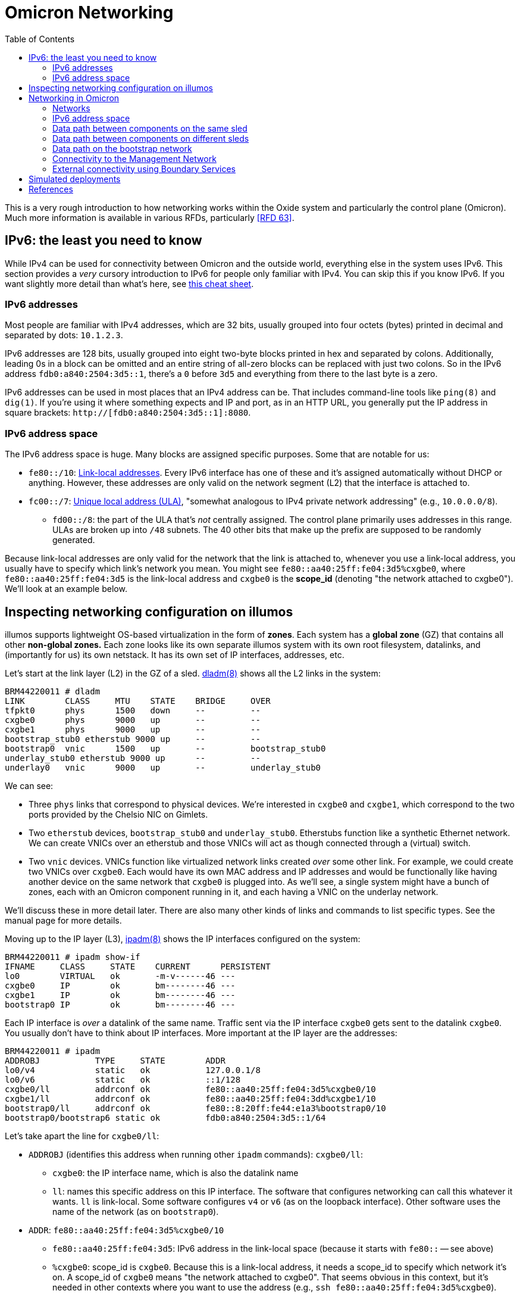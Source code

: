 :showtitle:
:toc: left
:icons: font

= Omicron Networking

This is a very rough introduction to how networking works within the Oxide system and particularly the control plane (Omicron).  Much more information is available in various RFDs, particularly <<rfd63>>.

== IPv6: the least you need to know

While IPv4 can be used for connectivity between Omicron and the outside world, everything else in the system uses IPv6.  This section provides a _very_ cursory introduction to IPv6 for people only familiar with IPv4.  You can skip this if you know IPv6.  If you want slightly more detail than what's here, see https://www.roesen.org/files/ipv6_cheat_sheet.pdf[this cheat sheet].

=== IPv6 addresses

Most people are familiar with IPv4 addresses, which are 32 bits, usually grouped into four octets (bytes) printed in decimal and separated by dots: `10.1.2.3`.

IPv6 addresses are 128 bits, usually grouped into eight two-byte blocks printed in hex and separated by colons.  Additionally, leading 0s in a block can be omitted and an entire string of all-zero blocks can be replaced with just two colons.  So in the IPv6 address `fdb0:a840:2504:3d5::1`, there's a `0` before `3d5` and everything from there to the last byte is a zero.

IPv6 addresses can be used in most places that an IPv4 address can be.  That includes command-line tools like `ping(8)` and `dig(1)`.  If you're using it where something expects and IP and port, as in an HTTP URL, you generally put the IP address in square brackets: `http://[fdb0:a840:2504:3d5::1]:8080`.

=== IPv6 address space

The IPv6 address space is huge.  Many blocks are assigned specific purposes.  Some that are notable for us:

* `fe80::/10`: https://en.wikipedia.org/wiki/Link-local_address[Link-local addresses].  Every IPv6 interface has one of these and it's assigned automatically without DHCP or anything.  However, these addresses are only valid on the network segment (L2) that the interface is attached to.
* `fc00::/7`: https://en.wikipedia.org/wiki/Unique_local_address[Unique local address (ULA)], "somewhat analogous to IPv4 private network addressing" (e.g., `10.0.0.0/8`).
** `fd00::/8`: the part of the ULA that's _not_ centrally assigned.  The control plane primarily uses addresses in this range.  ULAs are broken up into `/48` subnets.  The 40 other bits that make up the prefix are supposed to be randomly generated.

Because link-local addresses are only valid for the network that the link is attached to, whenever you use a link-local address, you usually have to specify which link's network you mean.  You might see `fe80::aa40:25ff:fe04:3d5%cxgbe0`, where `fe80::aa40:25ff:fe04:3d5` is the link-local address and `cxgbe0` is the **scope_id** (denoting "the network attached to cxgbe0").  We'll look at an example below.

== Inspecting networking configuration on illumos

illumos supports lightweight OS-based virtualization in the form of **zones**.  Each system has a **global zone** (GZ) that contains all other **non-global zones.**  Each zone looks like its own separate illumos system with its own root filesystem, datalinks, and (importantly for us) its own netstack.  It has its own set of IP interfaces, addresses, etc.

Let's start at the link layer (L2) in the GZ of a sled.  https://illumos.org/man/8/dladm[dladm(8)] shows all the L2 links in the system:

[source,console]
----
BRM44220011 # dladm
LINK        CLASS     MTU    STATE    BRIDGE     OVER
tfpkt0      phys      1500   down     --         --
cxgbe0      phys      9000   up       --         --
cxgbe1      phys      9000   up       --         --
bootstrap_stub0 etherstub 9000 up     --         --
bootstrap0  vnic      1500   up       --         bootstrap_stub0
underlay_stub0 etherstub 9000 up      --         --
underlay0   vnic      9000   up       --         underlay_stub0
----

We can see:

* Three `phys` links that correspond to physical devices.  We're interested in `cxgbe0` and `cxgbe1`, which correspond to the two ports provided by the Chelsio NIC on Gimlets.
* Two `etherstub` devices, `bootstrap_stub0` and `underlay_stub0`.  Etherstubs function like a synthetic Ethernet network.  We can create VNICs over an etherstub and those VNICs will act as though connected through a (virtual) switch.
* Two `vnic` devices.  VNICs function like virtualized network links created _over_ some other link.  For example, we could create two VNICs over `cxgbe0`.  Each would have its own MAC address and IP addresses and would be functionally like having another device on the same network that `cxgbe0` is plugged into.  As we'll see, a single system might have a bunch of zones, each with an Omicron component running in it, and each having a VNIC on the underlay network.

We'll discuss these in more detail later.  There are also many other kinds of links and commands to list specific types.  See the manual page for more details.

Moving up to the IP layer (L3), https://illumos.org/man/8/ipadm[ipadm(8)] shows the IP interfaces configured on the system:

[source,console]
----
BRM44220011 # ipadm show-if
IFNAME     CLASS     STATE    CURRENT      PERSISTENT
lo0        VIRTUAL   ok       -m-v------46 ---
cxgbe0     IP        ok       bm--------46 ---
cxgbe1     IP        ok       bm--------46 ---
bootstrap0 IP        ok       bm--------46 ---
----

Each IP interface is _over_ a datalink of the same name.  Traffic sent via the IP interface `cxgbe0` gets sent to the datalink `cxgbe0`.  You usually don't have to think about IP interfaces.  More important at the IP layer are the addresses:

[source,console]
----
BRM44220011 # ipadm
ADDROBJ           TYPE     STATE        ADDR
lo0/v4            static   ok           127.0.0.1/8
lo0/v6            static   ok           ::1/128
cxgbe0/ll         addrconf ok           fe80::aa40:25ff:fe04:3d5%cxgbe0/10
cxgbe1/ll         addrconf ok           fe80::aa40:25ff:fe04:3dd%cxgbe1/10
bootstrap0/ll     addrconf ok           fe80::8:20ff:fe44:e1a3%bootstrap0/10
bootstrap0/bootstrap6 static ok         fdb0:a840:2504:3d5::1/64
----

Let's take apart the line for `cxgbe0/ll`:

* `ADDROBJ` (identifies this address when running other `ipadm` commands): `cxgbe0/ll`:
** `cxgbe0`: the IP interface name, which is also the datalink name
** `ll`: names this specific address on this IP interface.  The software that configures networking can call this whatever it wants.  `ll` is link-local.  Some software configures `v4` or `v6` (as on the loopback interface).  Other software uses the name of the network (as on `bootstrap0`).
* `ADDR`: `fe80::aa40:25ff:fe04:3d5%cxgbe0/10`
** `fe80::aa40:25ff:fe04:3d5`: IPv6 address in the link-local space (because it starts with `fe80::` -- see above)
** `%cxgbe0`: scope_id is `cxgbe0`.  Because this is a link-local address, it needs a scope_id to specify which network it's on.  A scope_id of `cxgbe0` means "the network attached to cxgbe0".  That seems obvious in this context, but it's needed in other contexts where you want to use the address (e.g., `ssh fe80::aa40:25ff:fe04:3d5%cxgbe0`).
** `/10`: As with IPv4, addresses are often written with the netmask.  Here, the first 10 bits of the address identify the network.

The other big piece of networking configuration is the _routing table_, which you can see using `netstat -rn`:

[source,console]
----
# netstat -rn

Routing Table: IPv4
  Destination            Gateway          Flags  Ref     Use     Interface
-------------------- -------------------- ----- ----- ---------- ---------
127.0.0.1            127.0.0.1            UH        2         92 lo0

Routing Table: IPv6
  Destination/Mask            Gateway                   Flags Ref   Use    If
--------------------------- --------------------------- ----- --- ------- -----
::1                         ::1                         UH      2      14 lo0
fd00:1122:3344:104::/64     fe80::aa40:25ff:fe05:1c     UG      1       0 cxgbe0
fd00:1122:3344:104::/64     fe80::aa40:25ff:fe05:41c    UG      1       0 cxgbe1
fd00:1122:3344:105::/64     fe80::aa40:25ff:fe05:1c     UG      1       0 cxgbe0
fdb0:a840:2504:357::/64     fe80::aa40:25ff:fe05:1c     UG      1       0 cxgbe0
fd00:1122:3344:105::/64     fe80::aa40:25ff:fe05:41c    UG      1       0 cxgbe1
...
----

We'll talk about this more later.

Finally, if you're used to using `ifconfig` to look at this information, you can use that on illumos, too.  However, we prefer using `ipadm` for managing this and stick to it throughout this document.

== Networking in Omicron

=== Networks

We talk about a few major networks in a single-rack Oxide system:

* the **underlay network**.  This is the main network used by Omicron components like Nexus, internal/external DNS, CockroachDB, Sled Agents, Dendrite, and Management Gateway Service to talk to each other.  (See <<rfd61>>.)  Customer traffic is also encapsulated and sent between components on this network.
* the **bootstrap** network.  This network is used by bootstrap agents (part of the sled agent) to reach other bootstrap agents so that sleds can discover each other and form a trust quorum.  Once the trust quorum is established, sleds can unlock encrypted local storage and start the rest of the control plane, which enables the underlay network to be configured.
* the **management network**.  This is the network that service processors (SPs) and the technician ports on the Sidecars are connected to.  It's constrained, in part because the devices on it have limited capabilities (e.g., limited throughput, generally no TCP, etc.) and also because those devices are critical to the safety of the system (like keeping sleds from melting).  The only control plane component on this network is the Management Gateway Service (MGS).  See <<rfd210>> for more on MGS and the management network.
* the **external network** or **customer network**.  The Oxide system exposes services directly to customers: namely, external DNS (which serves as a directory for services provided by the rack) and the external API/web console.  The rack's NTP servers (not for external consumption) also connect to other NTP servers using this network.  All of these services use addresses on the customer's network.  This is the only network that can be IPv4.

```mermaid
graph RL

    net_external --- ExternalDns
    net_external --- Nexus
    net_external --- BoundaryNtp

    ExternalDns --- net_underlay
    Nexus --- net_underlay
    BoundaryNtp --- net_underlay
    InternalNtp --- net_underlay
    CockroachDB --- net_underlay
    InternalDns --- net_underlay
    Oximeter --- net_underlay
    Dendrite --- net_underlay
    Clickhouse --- net_underlay
    SledAgent --- net_underlay
    MGS --- net_underlay

    net_management --- MGS
    SPs --- net_management
    TechPorts --- net_management

    net_bootstrap --- SledAgent

    Custs --- net_external

    %% Labels are defined as needed at the end here to avoid changing the layout.
    Custs["Customer systems\n(outside the rack)"]
    ExternalDns["External DNS"]
    BoundaryNtp["Boundary NTP"]
    InternalNtp["Internal NTP"]
    InternalDns["Internal DNS"]
    SledAgent["Sled Agent"]
    MGS["Management Gateway Service"]
    SPs["Service Processors"]
    TechPorts["Technician Ports"]

    net_underlay["underlay network"]
    net_external["external network"]
    net_management["management network"]
    net_bootstrap["bootstrap network"]

    classDef network fill:#f96
    class net_external network
    class net_management network
    class net_underlay network
    class net_bootstrap network
```

Most of these components run in a dedicated non-global zone.  Sled Agent runs in the global zone because it needs to manage other zones and other resources that aren't available inside zones.  All components thus have their own netstack with their own datalinks, IPs, etc.

The terminology here is a simplification for various reasons.  There are really two management networks per rack (one per Sidecar).  There may be many external networks.  Most importantly, the "underlay network" is not one L2/L3 network.  In fact, each sled has its own subnet and L3 routing is used to pass traffic between sleds.  This is described in more detail below.

=== IPv6 address space

We divide our address space hierarchically:footnote:[This is covered in much more detail in <<rfd63>>.]

* each _availability zone_ (AZ) has its own IPv6 `/48` subnet.  Within this `/48`:
** the first `/56` in each AZ is reserved for rack-wide network services (notably, control plane internal DNS)
** each _rack_ has its own `/56` subnet.  Within each rack's subnet:
*** each _sled_ has its own `/64` subnet.

In our example deployment:

[source,text]
----
AZ subnet: fd00:1122:3344::/48
internal : fd00:1122:3344::1/56
    DNS 1: fd00:1122:3344::1/64
    DNS 2: fd00:1122:3344::2/64
    DNS 3: fd00:1122:3344::3/64
rack:      fd00:1122:3344::100/56
sleds:     fd00:1122:3344::101/64
           fd00:1122:3344::102/64
           fd00:1122:3344::103/64
	   ...
----

Note that `fd00` is part of the IPv6 ULA space (basically, private addressing) so we can use the exact same underlay network addresses for all racks in the world as long as we don't try to connect two racks together as a single control plane without resetting one of them first.

=== Data path between components on the same sled

This section assumes familiarity with how traffic flows in IP networks.  If you at least vaguely know what a "routing table" and ARP or NDP are, this should make sense.

Let's look at one sled in a (non-production) multi-sled deployment.  This sled is running a bunch of components, including "customer" zones, Nexus, and CockroachDB.  In the global zone we have a familiar set of IP addresses:

[source,console]
----
BRM44220005 # ipadm
ADDROBJ           TYPE     STATE        ADDR
lo0/v4            static   ok           127.0.0.1/8
lo0/v6            static   ok           ::1/128
cxgbe0/ll         addrconf ok           fe80::aa40:25ff:fe04:357%cxgbe0/10
cxgbe1/ll         addrconf ok           fe80::aa40:25ff:fe04:35f%cxgbe1/10
bootstrap0/ll     addrconf ok           fe80::8:20ff:fe1e:b320%bootstrap0/10
bootstrap0/bootstrap6 static ok         fdb0:a840:2504:357::1/64
underlay0/ll      addrconf ok           fe80::8:20ff:febe:31b9%underlay0/10
underlay0/sled6   static   ok           fd00:1122:3344:104::1/64
----

There are a whole lot more datalinks, though:

[source,console]
----
BRM44220005 # dladm
LINK        CLASS     MTU    STATE    BRIDGE     OVER
tfpkt0      phys      1500   down     --         --
cxgbe0      phys      9000   up       --         --
cxgbe1      phys      9000   up       --         --
bootstrap_stub0 etherstub 9000 up     --         --
bootstrap0  vnic      1500   up       --         bootstrap_stub0
underlay_stub0 etherstub 9000 up      --         --
underlay0   vnic      9000   up       --         underlay_stub0
oxControlService0 vnic 9000  up       --         underlay_stub0
oxControlService1 vnic 9000  up       --         underlay_stub0
oxControlService2 vnic 9000  up       --         underlay_stub0
oxControlService3 vnic 9000  up       --         underlay_stub0
oxControlService4 vnic 9000  up       --         underlay_stub0
oxControlService5 vnic 9000  up       --         underlay_stub0
oxControlService6 vnic 9000  up       --         underlay_stub0
oxControlService7 vnic 9000  up       --         underlay_stub0
oxControlService8 vnic 9000  up       --         underlay_stub0
oxControlService9 vnic 9000  up       --         underlay_stub0
oxControlService10 vnic 9000 up       --         underlay_stub0
oxControlService11 vnic 9000 up       --         underlay_stub0
opte0       misc      1500   up       --         --
vopte0      vnic      1500   up       --         opte0
oxControlService12 vnic 9000 up       --         underlay_stub0
opte1       misc      1500   up       --         --
vopte1      vnic      1500   up       --         opte1
oxControlInstance0 vnic 9000 up       --         underlay_stub0
opte2       misc      1500   up       --         --
vopte2      vnic      1500   up       --         opte2
oxControlInstance1 vnic 9000 up       --         underlay_stub0
opte3       misc      1500   up       --         --
vopte3      vnic      1500   up       --         opte3
oxControlInstance2 vnic 9000 up       --         underlay_stub0
opte4       misc      1500   up       --         --
vopte4      vnic      1500   up       --         opte4
oxControlInstance3 vnic 9000 up       --         underlay_stub0
opte5       misc      1500   up       --         --
vopte5      vnic      1500   up       --         opte5
oxControlInstance4 vnic 9000 up       --         underlay_stub0
opte6       misc      1500   up       --         --
vopte6      vnic      1500   up       --         opte6
oxControlInstance5 vnic 9000 up       --         underlay_stub0
opte7       misc      1500   up       --         --
vopte7      vnic      1500   up       --         opte7
oxControlInstance6 vnic 9000 up       --         underlay_stub0
oxControlInstance7 vnic 9000 up       --         underlay_stub0
----

We talked about the cxgbe interfaces before.  From `ipadm` above we see that these just have the standard link-local addresses.

Now it's time to talk about the etherstubs `underlay_stub0` and `bootstrap_stub0`.  These are used to provide the underlay and bootstrap networks _on this sled_.  The global zone has one VNIC over each of these etherstubs, called `underlay0` and `bootstrap0`, respectively.  These have the usual link-local addresses _and_ addresses on the underlay network: `fd00:1122:3344:104::1/64` and `fdb0:a840:2504:357::1/64`.  These are thus the sled's addresses on these two networks.  And so this _sled agent_'s address on the underlay network is `fd00:1122:3344:104::1`.

More generally, the `fd00` addresses are underlay addresses and `fdb0` addresses are bootstrap addresses.

What else is on the underlay network?  Well, all the VNICs we saw above.  We can filter those with `dladm`:

[source,console]
----
BRM44220005 # dladm show-vnic --link underlay_stub0
LINK         OVER         SPEED    MACADDRESS        MACADDRTYPE         VID
underlay0    underlay_stub0 0      2:8:20:be:31:b9   random              0
oxControlService0 underlay_stub0 0 2:8:20:b9:98:de   random              0
oxControlService1 underlay_stub0 0 2:8:20:15:28:cd   random              0
oxControlService2 underlay_stub0 0 2:8:20:24:51:16   random              0
oxControlService3 underlay_stub0 0 2:8:20:4f:f3:f8   random              0
oxControlService4 underlay_stub0 0 2:8:20:9f:86:5f   random              0
oxControlService5 underlay_stub0 0 2:8:20:e5:b6:b4   random              0
oxControlService6 underlay_stub0 0 2:8:20:49:46:94   random              0
oxControlService7 underlay_stub0 0 2:8:20:3a:ce:18   random              0
oxControlService8 underlay_stub0 0 2:8:20:89:fe:f0   random              0
oxControlService9 underlay_stub0 0 2:8:20:80:ea:e0   random              0
oxControlService10 underlay_stub0 0 2:8:20:e:25:56   random              0
oxControlService11 underlay_stub0 0 2:8:20:4f:3e:d5  random              0
oxControlService12 underlay_stub0 0 2:8:20:57:0:a9   random              0
oxControlInstance0 underlay_stub0 0 2:8:20:8:ad:5d   random              0
oxControlInstance1 underlay_stub0 0 2:8:20:c6:45:43  random              0
oxControlInstance2 underlay_stub0 0 2:8:20:5:1e:b3   random              0
oxControlInstance3 underlay_stub0 0 2:8:20:a3:a9:b7  random              0
oxControlInstance4 underlay_stub0 0 2:8:20:ec:25:f9  random              0
oxControlInstance5 underlay_stub0 0 2:8:20:8c:12:c2  random              0
oxControlInstance6 underlay_stub0 0 2:8:20:58:f2:54  random              0
oxControlInstance7 underlay_stub0 0 2:8:20:32:ba:8d  random              0
----

We can group these into:

* `underlay0`: the global zone VNIC that we just talked about.  This is how the global zone (and sled agent) has an address on the underlay network.
* `oxControlServiceN`: these VNICs are handed to non-global zones running control plane components.  They have no IP interfaces in the _global_ zone but we'll see them in the non-global zones below.
* `oxControlInstanceN`: these VNICs are handed to non-global zones running customer instances.

Let's dig into a control plane component on this system.  (You can list all zones with `zoneadm list -c`.)

[source,console]
----
BRM44220005 # zlogin oxz_cockroachdb_7804178a-2ce6-4e8e-8681-2567da10963a
[Connected to zone 'oxz_cockroachdb_7804178a-2ce6-4e8e-8681-2567da10963a' pts/3]
Last login: Fri Jul 21 00:09:43 on pts/3
The illumos Project     helios-2.0.22095        July 2023

root@oxz_cockroachdb_7804178a-2ce6-4e8e-8681-2567da10963a:~# dladm
LINK        CLASS     MTU    STATE    BRIDGE     OVER
oxControlService1 vnic 9000  up       --         ?

root@oxz_cockroachdb_7804178a-2ce6-4e8e-8681-2567da10963a:~# ipadm
ADDROBJ           TYPE     STATE        ADDR
lo0/v4            static   ok           127.0.0.1/8
lo0/v6            static   ok           ::1/128
oxControlService1/ll addrconf ok        fe80::8:20ff:fe15:28cd%oxControlService1/10
oxControlService1/omicron6 static ok    fd00:1122:3344:104::3/64
----

Here we see that the CockroachDB zone has `oxControlService1`, which we saw from the global zone `dladm` output is over `underlay_stub0`.  So this VNIC is on the underlay network.  (More precisely, it's attached to this sled's L2/L3 segment that's part of the broader underlay network.)  The corresponding IP interface has the usual link-local address plus an address we can recognize as on the underlay network (because it starts with `fd00`).

If we log into a Nexus zone instead, we see a different link and address:

[source,console]
----
BRM44220005 # zlogin oxz_nexus_c4c40c19-60de-4c8b-b201-2a367d8aa322
[Connected to zone 'oxz_nexus_c4c40c19-60de-4c8b-b201-2a367d8aa322' pts/3]
Last login: Thu Jul 20 10:32:03 on pts/3
The illumos Project     helios-2.0.22095        July 2023

root@oxz_nexus_c4c40c19-60de-4c8b-b201-2a367d8aa322:~# dladm
LINK        CLASS     MTU    STATE    BRIDGE     OVER
vopte0      vnic      1500   up       --         ?
oxControlService12 vnic 9000 up       --         ?

root@oxz_nexus_c4c40c19-60de-4c8b-b201-2a367d8aa322:~# ipadm
ADDROBJ           TYPE     STATE        ADDR
lo0/v4            static   ok           127.0.0.1/8
vopte0/public     dhcp     ok           172.30.2.6/32
lo0/v6            static   ok           ::1/128
oxControlService12/ll addrconf ok       fe80::8:20ff:fe57:a9%oxControlService12/10
oxControlService12/omicron6 static ok   fd00:1122:3344:104::4/64
----

The Nexus zone got `oxControlService12` with `fd00:1122:3344:104::4`.  (These ids are sequentially assigned by Sled Agent when creating the zones.  They have no particular meaning.  They just need to be unique across the whole system.)  `vopte0` will be explained later when we talk about <<_external_connectivity_using_boundary_services>>.

So if this Nexus zone connects to the CockroachDB zone on the same sled, how does traffic get there?  For this, we use the routing table.  Nexus is `fd00:1122:3344:104::4` and will be trying to reach `fd00:1122:3344:104::22`.  It does work:

[source,console]
----
root@oxz_nexus_c4c40c19-60de-4c8b-b201-2a367d8aa322:~# ping fd00:1122:3344:104::22
fd00:1122:3344:104::22 is alive
----

Because the Nexus zone's `oxControlService12` VNIC is over the same etherstub as the CockroachDB zone's `oxControlService1` VNIC, they are logically on the same L2 segment.  IPv6 uses NDP (very roughly analogous to IPv4's ARP) to find hosts on the same segment.  We can print known NDP neighbors:

[source,console]
----
root@oxz_nexus_c4c40c19-60de-4c8b-b201-2a367d8aa322:~# ndp -a

Net to Media Table: IPv6
 If   Physical Address    Type      State      Destination/Mask
----- -----------------  ------- ------------ ---------------------------
oxControlService12 02:08:20:be:31:b9  dynamic REACHABLE    fd00:1122:3344:104::1      
oxControlService12 33:33:00:00:00:01  other   REACHABLE    ff02::1                    
oxControlService12 33:33:00:00:00:02  other   REACHABLE    ff02::2                    
oxControlService12 33:33:00:01:00:02  other   REACHABLE    ff02::1:2                  
oxControlService12 33:33:ff:00:00:04  other   REACHABLE    ff02::1:ff00:4             
oxControlService12 02:08:20:57:00:a9  local   REACHABLE    fd00:1122:3344:104::4      
oxControlService12 33:33:00:00:00:16  other   REACHABLE    ff02::16                   
oxControlService12 02:08:20:08:ad:5d  dynamic REACHABLE    fd00:1122:3344:104::22     
oxControlService12 02:08:20:c6:45:43  dynamic REACHABLE    fd00:1122:3344:104::23     
oxControlService12 02:08:20:05:1e:b3  dynamic REACHABLE    fd00:1122:3344:104::24     
oxControlService12 02:08:20:a3:a9:b7  dynamic REACHABLE    fd00:1122:3344:104::25     
oxControlService12 02:08:20:ec:25:f9  dynamic REACHABLE    fd00:1122:3344:104::26     
oxControlService12 02:08:20:8c:12:c2  dynamic REACHABLE    fd00:1122:3344:104::27     
oxControlService12 02:08:20:58:f2:54  dynamic REACHABLE    fd00:1122:3344:104::29     
oxControlService12 02:08:20:32:ba:8d  dynamic REACHABLE    fd00:1122:3344:104::2a     
oxControlService12 02:08:20:57:00:a9  local   REACHABLE    fe80::8:20ff:fe57:a9       
oxControlService12 33:33:ff:57:00:a9  other   REACHABLE    ff02::1:ff57:a9            
----

We see that `fd00:1122:3344:104::22` is there with MAC address `02:08:20:08:ad:5d`.  So Nexus can send packets directly to `fd00:1122:3344:104::22`.  The L2 frame will have MAC addr `fd00:1122:3344:104::22`.  Where will it go?  Let's see the routing table:

[source,console]
----
root@oxz_nexus_c4c40c19-60de-4c8b-b201-2a367d8aa322:~# netstat -rn -f inet6

Routing Table: IPv6
  Destination/Mask            Gateway                   Flags Ref   Use    If
--------------------------- --------------------------- ----- --- ------- -----
::1                         ::1                         UH      2       0 lo0
fd00:1122:3344:104::/64     fd00:1122:3344:104::4       U      11    2386 oxControlService12
fe80::/10                   fe80::8:20ff:fe57:a9        U       2       0 oxControlService12
default                     fd00:1122:3344:104::1       UG     13  210937
----

Traffic aimed at `fd00:1122:3344:104::22` will match the rule for `fd00:1122:3344:104::/64`.  The fact that the gateway address is in this zone and there's an interface in the rule (`oxControlService12`) means that we're directly connected to hosts in this prefix and traffic is sent directly out the `oxControlService12` VNIC.  The packet reaches the etherstub, which acts as a virtual switch and so knows that MAC `02:08:20:08:ad:5d` is on `oxControlService1` and delivers it to that VNIC -- in the CockroachDB zone.  Hooray!

We can summarize the underlay networking configuration on a typical sled like this:

```mermaid
graph TD;
    Sidecar0
    Sidecar1
    cxgbe0["cxgbe0 (phys)"]
    cxgbe1["cxgbe1 (phys)"]
    cxgbe0-- "backplane" --- Sidecar0
    cxgbe1-- "backplane"  --- Sidecar1
    cxgbe0_ip["cxgbe0 (IP, GZ)\naddresses:\nLL: fe80::..."]
    cxgbe1_ip["cxgbe1 (IP, GZ)\naddresses:\nLL: fe80::..."]
    cxgbe0_ip --- cxgbe0
    cxgbe1_ip --- cxgbe1

    underlay0["underlay0 (VNIC, GZ)"]
    underlay0_ip["underlay0 (IP, GZ)\naddresses:\nLL: fe80::..."]

    subgraph cpzone["Every control plane zone"]
        oxControlServiceN["oxControlServiceN (VNIC)"]
        oxControlServiceN_ip["oxControlServiceN (IP)\naddresses:\nLL: fe80::...\nomicron6: «underlay address»\n"]
        oxControlServiceN_ip --- oxControlServiceN
    end

    underlay0_ip --- underlay0
    underlay0 --- underlay_stub0
    oxControlServiceN --- underlay_stub0
    underlay_stub0["underlay_stub0\n(etherstub)"]
```

=== Data path between components on different sleds

Here are the addresses on another sled's global zone:

[source,console]
----
BRM42220009 # ipadm
ADDROBJ           TYPE     STATE        ADDR
lo0/v4            static   ok           127.0.0.1/8
lo0/v6            static   ok           ::1/128
cxgbe0/ll         addrconf ok           fe80::aa40:25ff:fe04:3d4%cxgbe0/10
cxgbe1/ll         addrconf ok           fe80::aa40:25ff:fe04:3dc%cxgbe1/10
bootstrap0/ll     addrconf ok           fe80::8:20ff:fefe:7054%bootstrap0/10
bootstrap0/bootstrap6 static ok         fdb0:a840:2504:3d4::1/64
underlay0/ll      addrconf ok           fe80::8:20ff:fea3:598c%underlay0/10
underlay0/sled6   static   ok           fd00:1122:3344:102::1/64
----

It has a control plane zone for Oximeter with these addresses:

[source,console]
----
root@oxz_oximeter_0744c3b0-0b1b-4df5-b1dc-198440324216:~# ipadm
ADDROBJ           TYPE     STATE        ADDR
lo0/v4            static   ok           127.0.0.1/8
lo0/v6            static   ok           ::1/128
oxControlService9/ll addrconf ok        fe80::8:20ff:feae:86a9%oxControlService9/10
oxControlService9/omicron6 static ok    fd00:1122:3344:102::4/64
----

The underlay address here is `fd00:1122:3344:102::4`.  Note that it's on a different subnet than the Nexus on our first system.  (The network for `fd00:1122:3344:102::4/64` is just `fd00:1122:3344:102::/64`.  The nexus zone is at `fd00:1122:3344:104::4/64`, whose network is `fd00:1122:3344:104::0/64`.)  How can the Nexus zone reach this Oximeter?  Let's look at the routing table again:

[source,console]
----
root@oxz_nexus_c4c40c19-60de-4c8b-b201-2a367d8aa322:~# netstat -rn -f inet6

Routing Table: IPv6
  Destination/Mask            Gateway                   Flags Ref   Use    If
--------------------------- --------------------------- ----- --- ------- -----
::1                         ::1                         UH      2       0 lo0
fd00:1122:3344:104::/64     fd00:1122:3344:104::4       U      11    2386 oxControlService12
fe80::/10                   fe80::8:20ff:fe57:a9        U       2       0 oxControlService12
default                     fd00:1122:3344:104::1       UG     13  210937
----

The only matching route here is the default route using a gateway of `fd00:1122:3344:104::1`.  That's the underlay address of the GZ on the same sled as the Nexus.  So Nexus sends this packet to the global zone.  The global zone has IP forwarding enabled.  Where will _it_ send the packet?  Now we come back to the GZ's routing table:

[source,console]
----
BRM44220005 # netstat -rn -f inet6

Routing Table: IPv6
  Destination/Mask            Gateway                   Flags Ref   Use    If
--------------------------- --------------------------- ----- --- ------- -----
::1                         ::1                         UH      2    3104 lo0
fd00:1122:3344:104::/64     fd00:1122:3344:104::1       U      22 228398263 underlay0
fd00:1122:3344:105::/64     fe80::aa40:25ff:fe05:c      UG      2  133720 cxgbe0
fd00:1122:3344:105::/64     fe80::aa40:25ff:fe05:40c    UG      2      47 cxgbe1
fdb0:a840:2504:195::/64     fe80::aa40:25ff:fe05:40c    UG      2   12820 cxgbe1
fdb0:a840:2504:357::/64     fdb0:a840:2504:357::1       U       3     126 bootstrap0
fdb0:a840:2504:3d4::/64     fe80::aa40:25ff:fe05:c      UG      1       0 cxgbe0
fdb0:a840:2504:354::/64     fe80::aa40:25ff:fe05:c      UG      1       0 cxgbe0
fd00:1122:3344:106::/64     fe80::aa40:25ff:fe05:c      UG      2 3781628 cxgbe0
fd00:1122:3344:106::/64     fe80::aa40:25ff:fe05:40c    UG      2 18678270 cxgbe1
fdb0:a840:2504:354::/64     fe80::aa40:25ff:fe05:40c    UG      1       0 cxgbe1
fdb0:a840:2504:3d4::/64     fe80::aa40:25ff:fe05:40c    UG      1       0 cxgbe1
fdb0:a840:2504:3d5::/64     fe80::aa40:25ff:fe05:c      UG      1       0 cxgbe0
fd00:1122:3344:107::/64     fe80::aa40:25ff:fe05:40c    UG      2 75590674 cxgbe1
fdb0:a840:2504:3d5::/64     fe80::aa40:25ff:fe05:40c    UG      1       0 cxgbe1
fdb0:a840:2504:352::/64     fe80::aa40:25ff:fe05:c      UG      2     640 cxgbe0
fd00:1122:3344:1::/64       fe80::aa40:25ff:fe05:c      UG      2    2401 cxgbe0
fd00:1122:3344:1::/64       fe80::aa40:25ff:fe05:40c    UG      2      51 cxgbe1
fdb0:a840:2504:352::/64     fe80::aa40:25ff:fe05:40c    UG      2   11090 cxgbe1
fd00:99::/64                fe80::aa40:25ff:fe05:c      UG      1       0 cxgbe0
fdb0:a840:2504:1d1::/64     fe80::aa40:25ff:fe05:c      UG      1       0 cxgbe0
fdb0:a840:2504:393::/64     fe80::aa40:25ff:fe05:c      UG      1       0 cxgbe0
fdb0:a840:2504:191::/64     fe80::aa40:25ff:fe05:c      UG      1       0 cxgbe0
fdb0:a840:2504:353::/64     fe80::aa40:25ff:fe05:c      UG      1       0 cxgbe0
fd00:1122:3344:101::/64     fe80::aa40:25ff:fe05:c      UG      2  634578 cxgbe0
fd00:99::/64                fe80::aa40:25ff:fe05:40c    UG      1       0 cxgbe1
fd00:1122:3344:101::/64     fe80::aa40:25ff:fe05:40c    UG      2 14094545 cxgbe1
fdb0:a840:2504:1d1::/64     fe80::aa40:25ff:fe05:40c    UG      1       0 cxgbe1
fdb0:a840:2504:353::/64     fe80::aa40:25ff:fe05:40c    UG      1       0 cxgbe1
fdb0:a840:2504:393::/64     fe80::aa40:25ff:fe05:40c    UG      1       0 cxgbe1
fdb0:a840:2504:191::/64     fe80::aa40:25ff:fe05:40c    UG      1       0 cxgbe1
fdb0:a840:2504:192::/64     fe80::aa40:25ff:fe05:c      UG      1       0 cxgbe0
fd00:1122:3344:102::/64     fe80::aa40:25ff:fe05:c      UG      2 6241451 cxgbe0
fd00:1122:3344:3::/64       fe80::aa40:25ff:fe05:c      UG      2    2401 cxgbe0
fd00:1122:3344:3::/64       fe80::aa40:25ff:fe05:40c    UG      2   13358 cxgbe1
fd00:1122:3344:102::/64     fe80::aa40:25ff:fe05:40c    UG      2   12352 cxgbe1
fdb0:a840:2504:192::/64     fe80::aa40:25ff:fe05:40c    UG      1       0 cxgbe1
fd00:1122:3344:2::/64       fe80::aa40:25ff:fe05:c      UG      2    2401 cxgbe0
fd00:1122:3344:103::/64     fe80::aa40:25ff:fe05:c      UG      2 19157172 cxgbe0
fd00:1122:3344:2::/64       fe80::aa40:25ff:fe05:40c    UG      2      38 cxgbe1
fd00:1122:3344:103::/64     fe80::aa40:25ff:fe05:40c    UG      2   32969 cxgbe1
fdb0:a840:2504:351::/64     fe80::aa40:25ff:fe05:40c    UG      1       0 cxgbe1
fe80::/10                   fe80::8:20ff:febe:31b9      U       2       0 underlay0
fe80::/10                   fe80::8:20ff:fe1e:b320      U       2       0 bootstrap0
fe80::/10                   fe80::aa40:25ff:fe04:35f    U       3   52411 cxgbe1
fe80::/10                   fe80::aa40:25ff:fe04:357    U       3   59075 cxgbe0
----

There's a lot to unpack here.  There are two important groups of routes here:

* `fd00:1122:3344::101/64` through `fd00:1122:3344::107/64`: routes for the underlay network (12 routes)
* `fd00:1122:3344::1/64` through `fd00:1122:3344::3/64`: routes for the internal DNS servers (6 routes)
* `fdb0:...`: routes for the bootstrap network (21 routes)

If we sort the underlay routes by destination address, we notice that each prefix has two routes: one through cxgbe0 and one through cxgbe1:

[source,console]
----
BRM44220005 # netstat -rn -f inet6 | grep ^fd00:1122 | sort
fd00:1122:3344:101::/64     fe80::aa40:25ff:fe05:40c    UG      2 14094545 cxgbe1
fd00:1122:3344:101::/64     fe80::aa40:25ff:fe05:c      UG      2  643952 cxgbe0
fd00:1122:3344:102::/64     fe80::aa40:25ff:fe05:40c    UG      2   12352 cxgbe1
fd00:1122:3344:102::/64     fe80::aa40:25ff:fe05:c      UG      2 6354653 cxgbe0
fd00:1122:3344:103::/64     fe80::aa40:25ff:fe05:40c    UG      2   32969 cxgbe1
fd00:1122:3344:103::/64     fe80::aa40:25ff:fe05:c      UG      2 19512229 cxgbe0
fd00:1122:3344:104::/64     fd00:1122:3344:104::1       U      22 229164829 underlay0
fd00:1122:3344:105::/64     fe80::aa40:25ff:fe05:40c    UG      2      47 cxgbe1
fd00:1122:3344:105::/64     fe80::aa40:25ff:fe05:c      UG      2  134024 cxgbe0
fd00:1122:3344:106::/64     fe80::aa40:25ff:fe05:40c    UG      2 18678270 cxgbe1
fd00:1122:3344:106::/64     fe80::aa40:25ff:fe05:c      UG      2 3848371 cxgbe0
fd00:1122:3344:107::/64     fe80::aa40:25ff:fe05:40c    UG      2 75927564 cxgbe1
fd00:1122:3344:1::/64       fe80::aa40:25ff:fe05:40c    UG      2      51 cxgbe1
fd00:1122:3344:1::/64       fe80::aa40:25ff:fe05:c      UG      2    2437 cxgbe0
fd00:1122:3344:2::/64       fe80::aa40:25ff:fe05:40c    UG      2      38 cxgbe1
fd00:1122:3344:2::/64       fe80::aa40:25ff:fe05:c      UG      2    2437 cxgbe0
fd00:1122:3344:3::/64       fe80::aa40:25ff:fe05:40c    UG      2   13358 cxgbe1
fd00:1122:3344:3::/64       fe80::aa40:25ff:fe05:c      UG      2    2437 cxgbe0
----

Recall that cxgbe0 and cxgbe1 are connected to separate switches in the rack.  So we're seeing the prefixes for the other sleds in this deployment.  We have two routes to reach each sled: one through each switch.  The gateway is the link-local address _of each switch_ on the corresponding link.  One notable exception: the route for this same sled (`fd00:1122:3344:104::/64`) points to `underlay0`, the GZ's VNIC on the sled's underlay network.  In this way, traffic leaving the GZ (whether it originated in this GZ or arrived from one of the switches) is directed to the sled's underlay network etherstub and from there to the right zone VNIC.

(Questions: Why does 107 only have one route?  What are the `fd00:99::` routes?)

There are similar routes for other sleds' prefixes on the bootstrap network.

So traffic from our Nexus zone (`fd00:1122:3344:104::4`) to the Oximeter zone on another sled (`fd00:1122:3344:102::4`) goes:

* in the Nexus zone: via the default route to gateway `fd00:1122:3344:104::1`, which is the GZ on the same sled
* in the GZ on the Nexus sled: via the per-sled route for the Oximeter sled (`fd00:1122:3344:102::0/64``) to the switch
* from the switch to the Oximeter sled GZ
* in the GZ on the Oximeter sled: via the same-sled route to the `underlay0` VNIC
* through the etherstub's virtual switch to the Oximeter zone's VNIC

=== Data path on the bootstrap network

Once set up, the bootstrap network works largely the same way as the underlay network:

* each sled has an etherstub that implements the per-sled bootstrap network
* each sled in the rack has two routes to each other sled: one through each switch

It's simpler than the underlay network because there are many fewer components on it: only global zones and the switch zones have addresses on the bootstrap network.

=== Connectivity to the Management Network

Most control plane components do not communicate directly with the service processors (SPs) on the management network.  Requests are made instead to the Management Gateway Service (MGS), which makes RPC calls to the corresponding SPs.  The details are outside the scope of this document but see <<rfd210>> for an introduction.

=== External connectivity using Boundary Services

**Boundary Services** is the general term for the components that provide network connectivity between software running inside the rack (including the control plane as well as customer instances) and anything outside the rack.  Today, boundary services is implemented by a combination of:

* the Tofino switch ASIC
* Dendrite, which receives requests from the control plane and configures the switch ASIC
* OPTE, the Oxide Packet Transformation Engine, a kernel component running on every sled

During initial setup of the system, customers configure everything needed for the rack to provide connectivity to the customer's network for the software that needs it.  It's easiest to use a concrete example.

This rack has been set up with the following configuration:

[source,toml]
----
# IP ranges that can be used by the rack for its various externally-facing services.
# Currently, these include:
# - external DNS (see below)
# - the public API and web console (served by Nexus)
# - boundary NTP servers, which only need to be able to connect to
#   DNS servers that can resolve the external NTP servers and the external NTP
#   servers themselves.
internal_services_ip_pool_ranges = [
    { first = "172.20.26.1", last = "172.20.26.10" }
]

# Addresses on the external (customer) network to assign to the rack's external
# DNS servers.  These DNS servers are used to resolve the rest of the rack's
# externally-facing services.
external_dns_ips = [
  "172.20.26.1",
  "172.20.26.2",
]
----

Let's look at how external connectivity works for the Nexus zone we've been looking at.  What addresses did it have?

[source,console]
----
root@oxz_nexus_c4c40c19-60de-4c8b-b201-2a367d8aa322:~# ipadm
ADDROBJ           TYPE     STATE        ADDR
lo0/v4            static   ok           127.0.0.1/8
vopte0/public     dhcp     ok           172.30.2.6/32
lo0/v6            static   ok           ::1/128
oxControlService12/ll addrconf ok       fe80::8:20ff:fe57:a9%oxControlService12/10
oxControlService12/omicron6 static ok   fd00:1122:3344:104::4/64
----

External connectivity uses the (aptly-named) `vopte0/public` address.  But the address there is 172.30.2.6, not in the configured range of 172.20.26.1 - 172.26.1.10.  It's a coincidence that these ranges look so similar.  No matter the actual customer-provided addresses, Nexus always uses fixed 172.30 prefixes for DNS, Nexus, and Boundary NTP.  Customers can choose what range is used for their VPCs.

Still, one of the real external addresses must map to this Nexus zone.  How do we find out what that is?  Because boundary services uses OPTE, we can use `opteadm` in the GZ to shed some light:

[source,console]
----
BRM44220005 # /opt/oxide/opte/bin/opteadm list-ports
LINK                             MAC ADDRESS              IPv4 ADDRESS     EXTERNAL IPv4    IPv6 ADDRESS                             EXTERNAL IPv6                            STATE
opte0                            A8:40:25:FF:A7:C1        172.30.2.6       172.20.26.4      None                                     None                                     running
opte1                            A8:40:25:F2:6F:96        172.30.0.5       172.20.26.12     None                                     None                                     running
opte2                            A8:40:25:FE:2F:F1        172.30.0.25      172.20.26.24     None                                     None                                     running
opte3                            A8:40:25:F5:B0:49        172.30.0.37      172.20.26.34     None                                     None                                     running
opte4                            A8:40:25:F2:52:4B        172.30.0.9       172.20.26.35     None                                     None                                     running
opte5                            A8:40:25:F7:F7:4A        172.30.0.39      172.20.26.37     None                                     None                                     running
opte6                            A8:40:25:F7:19:71        172.30.0.41      172.20.26.39     None                                     None                                     running
opte7                            A8:40:25:F2:BB:4B        192.168.0.17     172.20.26.45     None                                     None                                     running
----

This command lists key configuration: it says that external IP 172.20.26.4 maps to an internal IPv4 address 172.30.2.6 on `opte0`.  This corresponds with `vopte0` in the Nexus zone (because it's the same-numbered device name).

Okay, so given incoming external traffic for 172.20.26.4, we can see how this sled translates that to 172.30.2.6 and gets it to the right zone.  How did it get to this sled in the first place?  For that, we look at the configuration in one of the `oxz_switch` zones, which manage the Tofino switch:

[source,console]
----
root@oxz_switch:~# /opt/oxide/dendrite/bin/swadm nat list
External IP   Port low  Port high  Internal IP            Inner MAC          VNI
172.20.26.1   0         65535      fd00:1122:3344:105::1  a8:40:25:ff:ed:78  100
172.20.26.2   0         65535      fd00:1122:3344:106::1  a8:40:25:ff:da:2a  100
172.20.26.3   0         65535      fd00:1122:3344:103::1  a8:40:25:ff:bf:fc  100
172.20.26.4   0         65535      fd00:1122:3344:104::1  a8:40:25:ff:a7:c1  100
...
----

So the switch has a mapping saying that traffic from 172.20.26.4 should be forwarded to `fd00:1122:3344:104::1` on the underlay network, which is the GZ of our Nexus sled.  What's that MAC?  On our sled:

[source,console]
----
BRM44220011 # dladm show-vnic
LINK         OVER         SPEED    MACADDRESS        MACADDRTYPE         VID
...
vopte0       opte0        0        a8:40:25:ff:a7:c1 fixed               0
...
----

To summarize (and grossly oversimplify):

* incoming traffic for 172.20.26.4 reaches Tofino
* Tofino encapsulates the traffic and forwards it to `fd00:1122:3344:104::1` MAC `a8:40:25:ff:a7:c1`, which is on the GZ of the sled running Nexus
* the Sled receives that traffic and passes it to vopte0, which is OPTE
* OPTE decapsulates the packet, performs NAT, and sends the traffic to opte0, which is our Nexus zone

The reverse happens on the way out.

== Simulated deployments

In real deployments, the "switch" mentioned above is the Tofino ASIC sitting inside a Sidecar chassis.  Tofino is responsible for routing both intra-rack traffic and boundary services traffic to the external network.  This kind of deployment is possible on a real rack and "on the bench".  But in both cases it requires sleds to be connected to an actual Sidecar.

It's extremely useful to be able to run Omicron without a real Sidecar.  This is done to be able to run the system:

* on a PC (i.e., non-Gimlet hardware), for availability and cost reasons
* in automated testing (CI), also on a PC
* on a Gimlet on the bench _without_ a dedicated Sidecar

This can be done using SoftNPU, essentially a software implementation of Tofino.  It uses much of the same P4 program as the real Tofino runs but executes it in software on Gimlet.  It also uses most of the same Dendrite, allowing Nexus and the rest of the control plane to function the same whether using SoftNPU or a real Sidecar.  For more on running SoftNPU, see the xref:how-to-run.adoc[How to Run Omicron] docs.

[bibliography]
== References

RFDs are currently Oxide-internal.  Most of this content could be documented publicly, though.  If you're interested, please open an issue in the Omicron repo to let us know.

* [[[rfd61, RFD 61]]] https://61.rfd.oxide.computer/[RFD 61 Control Plane Architecture and Design]
* [[[rfd63, RFD 63]]] https://63.rfd.oxide.computer/[RFD 63 Network Architecture]
* [[[rfd210, RFD 210]]] https://210.rfd.oxide.computer/[RFD 210 Omicron, service processors, and power shelf controllers]
